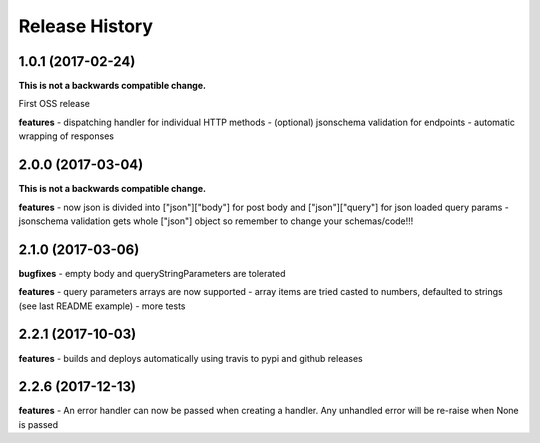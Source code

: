 Release History
---------------

1.0.1 (2017-02-24)
+++++++++++++++++++

**This is not a backwards compatible change.**

First OSS release

**features**
- dispatching handler for individual HTTP methods
- (optional) jsonschema validation for endpoints
- automatic wrapping of responses

2.0.0 (2017-03-04)
+++++++++++++++++++

**This is not a backwards compatible change.**

**features**
- now json is divided into ["json"]["body"] for post body and ["json"]["query"] for json loaded query params
- jsonschema validation gets whole ["json"] object so remember to change your schemas/code!!!

2.1.0 (2017-03-06)
+++++++++++++++++++

**bugfixes**
- empty body and queryStringParameters are tolerated

**features**
- query parameters arrays are now supported
- array items are tried casted to numbers, defaulted to strings (see last README example)
- more tests

2.2.1 (2017-10-03)
+++++++++++++++++++

**features**
- builds and deploys automatically using travis to pypi and github releases

2.2.6 (2017-12-13)
+++++++++++++++++++

**features**
- An error handler can now be passed when creating a handler. Any unhandled error will be re-raise when None is passed
